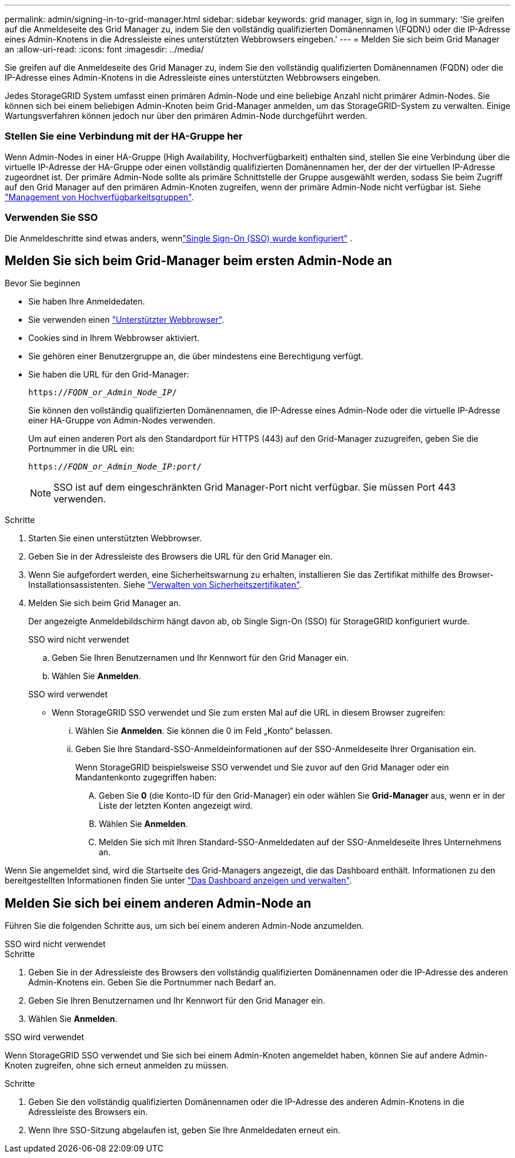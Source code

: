 ---
permalink: admin/signing-in-to-grid-manager.html 
sidebar: sidebar 
keywords: grid manager, sign in, log in 
summary: 'Sie greifen auf die Anmeldeseite des Grid Manager zu, indem Sie den vollständig qualifizierten Domänennamen \(FQDN\) oder die IP-Adresse eines Admin-Knotens in die Adressleiste eines unterstützten Webbrowsers eingeben.' 
---
= Melden Sie sich beim Grid Manager an
:allow-uri-read: 
:icons: font
:imagesdir: ../media/


[role="lead"]
Sie greifen auf die Anmeldeseite des Grid Manager zu, indem Sie den vollständig qualifizierten Domänennamen (FQDN) oder die IP-Adresse eines Admin-Knotens in die Adressleiste eines unterstützten Webbrowsers eingeben.

Jedes StorageGRID System umfasst einen primären Admin-Node und eine beliebige Anzahl nicht primärer Admin-Nodes. Sie können sich bei einem beliebigen Admin-Knoten beim Grid-Manager anmelden, um das StorageGRID-System zu verwalten. Einige Wartungsverfahren können jedoch nur über den primären Admin-Node durchgeführt werden.



=== Stellen Sie eine Verbindung mit der HA-Gruppe her

Wenn Admin-Nodes in einer HA-Gruppe (High Availability, Hochverfügbarkeit) enthalten sind, stellen Sie eine Verbindung über die virtuelle IP-Adresse der HA-Gruppe oder einen vollständig qualifizierten Domänennamen her, der der der virtuellen IP-Adresse zugeordnet ist. Der primäre Admin-Node sollte als primäre Schnittstelle der Gruppe ausgewählt werden, sodass Sie beim Zugriff auf den Grid Manager auf den primären Admin-Knoten zugreifen, wenn der primäre Admin-Node nicht verfügbar ist. Siehe link:managing-high-availability-groups.html["Management von Hochverfügbarkeitsgruppen"].



=== Verwenden Sie SSO

Die Anmeldeschritte sind etwas anders, wennlink:how-sso-works.html["Single Sign-On (SSO) wurde konfiguriert"] .



== Melden Sie sich beim Grid-Manager beim ersten Admin-Node an

.Bevor Sie beginnen
* Sie haben Ihre Anmeldedaten.
* Sie verwenden einen link:../admin/web-browser-requirements.html["Unterstützter Webbrowser"].
* Cookies sind in Ihrem Webbrowser aktiviert.
* Sie gehören einer Benutzergruppe an, die über mindestens eine Berechtigung verfügt.
* Sie haben die URL für den Grid-Manager:
+
`https://_FQDN_or_Admin_Node_IP_/`

+
Sie können den vollständig qualifizierten Domänennamen, die IP-Adresse eines Admin-Node oder die virtuelle IP-Adresse einer HA-Gruppe von Admin-Nodes verwenden.

+
Um auf einen anderen Port als den Standardport für HTTPS (443) auf den Grid-Manager zuzugreifen, geben Sie die Portnummer in die URL ein:

+
`https://_FQDN_or_Admin_Node_IP:port_/`

+

NOTE: SSO ist auf dem eingeschränkten Grid Manager-Port nicht verfügbar. Sie müssen Port 443 verwenden.



.Schritte
. Starten Sie einen unterstützten Webbrowser.
. Geben Sie in der Adressleiste des Browsers die URL für den Grid Manager ein.
. Wenn Sie aufgefordert werden, eine Sicherheitswarnung zu erhalten, installieren Sie das Zertifikat mithilfe des Browser-Installationsassistenten. Siehe link:using-storagegrid-security-certificates.html["Verwalten von Sicherheitszertifikaten"].
. Melden Sie sich beim Grid Manager an.
+
Der angezeigte Anmeldebildschirm hängt davon ab, ob Single Sign-On (SSO) für StorageGRID konfiguriert wurde.

+
[role="tabbed-block"]
====
.SSO wird nicht verwendet
--
.. Geben Sie Ihren Benutzernamen und Ihr Kennwort für den Grid Manager ein.
.. Wählen Sie *Anmelden*.


--
.SSO wird verwendet
--
** Wenn StorageGRID SSO verwendet und Sie zum ersten Mal auf die URL in diesem Browser zugreifen:
+
... Wählen Sie *Anmelden*. Sie können die 0 im Feld „Konto“ belassen.
... Geben Sie Ihre Standard-SSO-Anmeldeinformationen auf der SSO-Anmeldeseite Ihrer Organisation ein.
+
Wenn StorageGRID beispielsweise SSO verwendet und Sie zuvor auf den Grid Manager oder ein Mandantenkonto zugegriffen haben:

+
.... Geben Sie *0* (die Konto-ID für den Grid-Manager) ein oder wählen Sie *Grid-Manager* aus, wenn er in der Liste der letzten Konten angezeigt wird.
.... Wählen Sie *Anmelden*.
.... Melden Sie sich mit Ihren Standard-SSO-Anmeldedaten auf der SSO-Anmeldeseite Ihres Unternehmens an.






--
====


Wenn Sie angemeldet sind, wird die Startseite des Grid-Managers angezeigt, die das Dashboard enthält. Informationen zu den bereitgestellten Informationen finden Sie unter link:../monitor/viewing-dashboard.html["Das Dashboard anzeigen und verwalten"].



== Melden Sie sich bei einem anderen Admin-Node an

Führen Sie die folgenden Schritte aus, um sich bei einem anderen Admin-Node anzumelden.

[role="tabbed-block"]
====
.SSO wird nicht verwendet
--
.Schritte
. Geben Sie in der Adressleiste des Browsers den vollständig qualifizierten Domänennamen oder die IP-Adresse des anderen Admin-Knotens ein. Geben Sie die Portnummer nach Bedarf an.
. Geben Sie Ihren Benutzernamen und Ihr Kennwort für den Grid Manager ein.
. Wählen Sie *Anmelden*.


--
.SSO wird verwendet
--
Wenn StorageGRID SSO verwendet und Sie sich bei einem Admin-Knoten angemeldet haben, können Sie auf andere Admin-Knoten zugreifen, ohne sich erneut anmelden zu müssen.

.Schritte
. Geben Sie den vollständig qualifizierten Domänennamen oder die IP-Adresse des anderen Admin-Knotens in die Adressleiste des Browsers ein.
. Wenn Ihre SSO-Sitzung abgelaufen ist, geben Sie Ihre Anmeldedaten erneut ein.


--
====